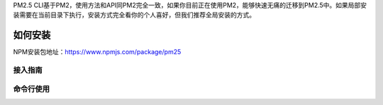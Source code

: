 .. PM2.5 documentation master file, created by
   sphinx-quickstart on Mon Jul  6 21:16:59 2015.
   You can adapt this file completely to your liking, but it should at least
   contain the root `toctree` directive.

PM2.5 CLI基于PM2，使用方法和API同PM2完全一致，如果你目前正在使用PM2，能够快速无痛的迁移到PM2.5中。如果局部安装需要在当前目录下执行，安装方式完全看你的个人喜好，但我们推荐全局安装的方式。

如何安装
========

NPM安装包地址：https://www.npmjs.com/package/pm25

.. code-block:: bash
   :emphasize-lines: 0

   npm install -g pm25

接入指南
--------

.. code-block:: bash
   :emphasize-lines: 0

    npm install -g pm25
    pm25 interact <secret_key> <public_key>
    pm25 start processes.json

命令行使用
----------

.. code-block:: bash
   :emphasize-lines: 1

    Usage: pm25 [cmd] app

    Commands:

        start [options] <file|json|stdin>                          start and daemonize an app
        deploy <file|environment>                                  deploy your json
        startOrRestart <json>                                      start or restart JSON file
        startOrReload <json>                                       start or gracefully reload JSON file
        startOrGracefulReload <json>                               start or gracefully reload JSON file
        stop [options] <id|name|all|json|stdin>                    stop a process (to start it again, do pm2 restart <app>)
        restart [options] <id|name|all|json|stdin>                 restart a process
        reload <name|all>                                          reload processes (note that its for app using HTTP/HTTPS)
        gracefulReload <name|all>                                  gracefully reload a process. Send a "shutdown" message to close all connections.
        delete <name|id|script|all|json|stdin>                     stop and delete a process from pm2 process list
        sendSignal <signal> <pm2_id|name>                          send a system signal to the target process
        ping                                                       ping pm2 daemon - if not up it will launch it
        updatePM2                                                  update in-memory PM2 with local PM2
        update                                                     (alias) update in-memory PM2 with local PM2
        install <module|git:/>                                     install or update a module and run it forever
        uninstall <module>                                         stop and uninstall a module
        publish                                                    Publish the module you are currently on
        set <key> <value>                                          sets the specified config <key> <value>
        unset <key>                                                clears the specified config <key>
        interact [secret_key|command] [public_key] [machine_name]  linking action to keymetrics.io - command can be stop|info|delete|restart
        link [secret_key|command] [public_key] [machine_name]      linking action to keymetrics.io - command can be stop|info|delete|restart
        web                                                        launch an health API on port 9615
        dump                                                       dump all processes for resurrecting them later
        save                                                       (alias) dump all processes for resurrecting them later
        resurrect                                                  resurrect previously dumped processes
        startup [platform]                                         auto resurrect process at startup. [platform] = ubuntu, centos, redhat, gentoo, systemd, darwin, amazon
        generate                                                   generate an ecosystem.json configuration file
        ecosystem                                                  generate an ecosystem.json configuration file
        reset <name|id|all>                                        reset counters for process
        describe <id>                                              describe all parameters of a process id
        desc <id>                                                  (alias) describe all parameters of a process id
        info <id>                                                  (alias) describe all parameters of a process id
        show <id>                                                  (alias) describe all parameters of a process id
        list                                                       list all processes
        ls                                                         (alias) list all processes
        l                                                          (alias) list all processes
        status                                                     (alias) list all processes
        jlist                                                      list all processes in JSON format
        prettylist                                                 print json in a prettified JSON
        monit                                                      launch termcaps monitoring
        m                                                          (alias) launch termcaps monitoring
        flush                                                      flush logs
        reloadLogs                                                 reload all logs
        logs [options] [id|name]                                   stream logs file. Default stream all logs
        ilogs                                                      advanced interface to display logs
        kill                                                       kill daemon
        pull <name> [commit_id]                                    updates repository for a given app
        forward <name>                                             updates repository to the next commit for a given app
        backward <name>                                            downgrades repository to the previous commit for a given app
        *                                                          undefined

    Options:

        -h, --help                           output usage information
        -V, --version                        output the version number
        -v --version                         get version
        -s --silent                          hide all messages
        -m --mini-list                       display a compacted list without formatting
        -f --force                           force actions
        -n --name <name>                     set a <name> for script
        -i --instances <number>              launch [number] instances (for networked app)(load balanced)
        -l --log [path]                      specify entire log file (error and out are both included)
        -o --output <path>                   specify out log file
        -e --error <path>                    specify error log file
        -p --pid <pid>                       specify pid file
        --max-memory-restart <memory>        specify max memory amount used to autorestart (in megaoctets)
        --env <environment_name>             specify environment to get specific env variables (for JSON declaration)
        -x --execute-command                 execute a program using fork system
        -u --user <username>                 define user when generating startup script
        -c --cron <cron_pattern>             restart a running process based on a cron pattern
        -w --write                           write configuration in local folder
        --interpreter <interpreter>          the interpreter pm2 should use for executing app (bash, python...)
        --log-date-format <momentjs format>  add custom prefix timestamp to logs
        --no-daemon                          run pm2 daemon in the foreground if it doesn't exist already
        --merge-logs                         merge logs from different instances but keep error and out separated
        --watch                              watch application folder for changes
        --ignore-watch <folders|files>       folder/files to be ignored watching, chould be a specific name or regex - e.g. --ignore-watch="test node_modules "some scripts""
        --node-args <node_args>              space delimited arguments to pass to node in cluster mode - e.g. --node-args="--debug=7001 --trace-deprecation"
        --no-color                           skip colors

    Basic Examples:

        Start an app using all CPUs available + set a name :
        $ pm2 start app.js -i max --name "api"

        Restart the previous app launched, by name :
        $ pm2 restart api

        Stop the app :
        $ pm2 stop api

        Restart the app that is stopped :
        $ pm2 restart api

        Remove the app from the process list :
        $ pm2 delete api

        Kill daemon pm2 :
        $ pm2 kill

        Update pm2 :
        $ npm install pm2@latest -g ; pm2 updatePM2

        More examples in https://github.com/Unitech/pm2#usagefeatures

    Deployment help:

        $ pm2 deploy help
